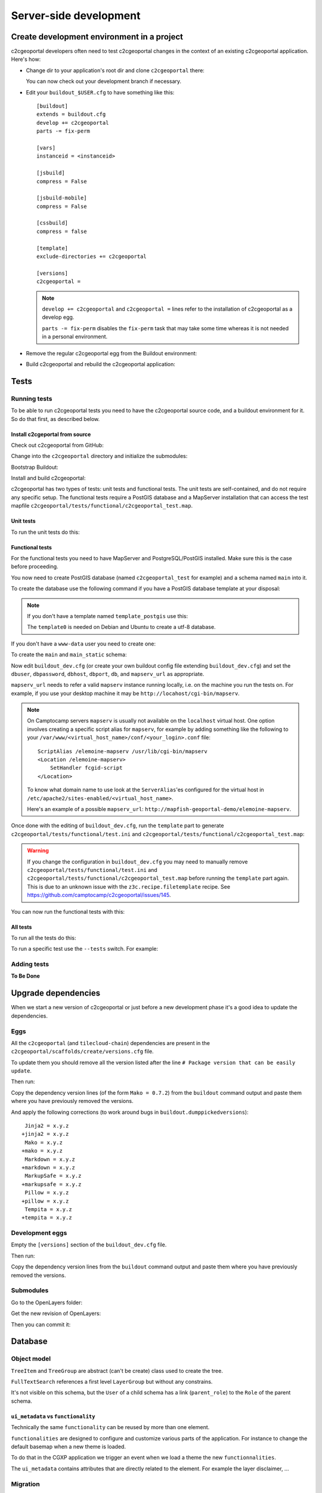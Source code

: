 .. _developer_server_side:

Server-side development
=======================

Create development environment in a project
-------------------------------------------

c2cgeoportal developers often need to test c2cgeoportal changes in the context
of an existing c2cgeoportal application. Here's how:

* Change dir to your application's root dir and clone ``c2cgeoportal`` there:

  .. prompt:: bash

    git clone git@github.com:camptocamp/c2cgeoportal.git
    cd c2cgeoportal; git submodule update --init; cd -

  You can now check out your development branch if necessary.

* Edit your ``buildout_$USER.cfg`` to have something like this::

    [buildout]
    extends = buildout.cfg
    develop += c2cgeoportal
    parts -= fix-perm

    [vars]
    instanceid = <instanceid>

    [jsbuild]
    compress = False

    [jsbuild-mobile]
    compress = False

    [cssbuild]
    compress = false

    [template]
    exclude-directories += c2cgeoportal

    [versions]
    c2cgeoportal =

  .. note::

    ``develop += c2cgeoportal`` and ``c2cgeoportal =`` lines refer to the
    installation of c2cgeoportal as a develop egg.

    ``parts -= fix-perm`` disables the ``fix-perm`` task that may take some
    time whereas it is not needed in a personal environment.

* Remove the regular c2cgeoportal egg from the Buildout environment:

  .. prompt:: bash

    rm -rf ./buildout/eggs/c2cgeoportal-*

* Build c2cgeoportal and rebuild the c2cgeoportal application:

  .. prompt:: bash

    ./buildout/bin/buildout -c c2cgeoportal/buildout_dev.cfg
    ./buildout/bin/buildout -c buildout_$USER.cfg


Tests
-----

Running tests
~~~~~~~~~~~~~

To be able to run c2cgeoportal tests you need to have the c2cgeoportal source
code, and a buildout environment for it. So do that first, as described below.

Install c2cgeportal from source
...............................

Check out c2cgeoportal from GitHub:

.. prompt:: bash

    git clone git@github.com:camptocamp/c2cgeoportal.git

Change into the ``c2cgeoportal`` directory and initialize the submodules:

.. prompt:: bash

    cd c2cgeoportal
    git submodule update --init

Bootstrap Buildout:

.. prompt:: bash

    python bootstrap.py --version 1.5.2 --distribute --download-base \
        http://pypi.camptocamp.net/distribute-0.6.22_fix-issue-227/ --setup-source \
        http://pypi.camptocamp.net/distribute-0.6.22_fix-issue-227/distribute_setup.py

Install and build c2cgeoportal:

.. prompt:: bash

    ./buildout/bin/buildout -c buildout_dev.cfg

c2cgeoportal has two types of tests: unit tests and functional tests. The unit
tests are self-contained, and do not require any specific setup. The functional
tests require a PostGIS database and a MapServer installation that can access
the test mapfile ``c2cgeoportal/tests/functional/c2cgeoportal_test.map``.

Unit tests
..........

To run the unit tests do this:

.. prompt:: bash

    ./buildout/bin/python setup.py nosetests -a '!functional'

Functional tests
................

For the functional tests you need to have MapServer and PostgreSQL/PostGIS
installed. Make sure this is the case before proceeding.

You now need to create PostGIS database (named ``c2cgeoportal_test`` for example)
and a schema named ``main`` into it.

To create the database use the following command if you have a PostGIS database
template at your disposal:

.. prompt:: bash

    sudo -u postgres createdb -T template_postgis c2cgeoportal_test

.. note::

    If you don't have a template named ``template_postgis`` use this:

    .. prompt:: bash

        sudo -u postgres createdb -E UTF8 -T template0 c2cgeoportal_test
        sudo -u postgres createlang plpgsql c2cgeoportal_test
        sudo -u postgres psql -d c2cgeoportal_test \
               -f /usr/share/postgresql/9.1/contrib/postgis-1.5/postgis.sql
        sudo -u postgres psql -d c2cgeoportal_test \
               -f /usr/share/postgresql/9.1/contrib/postgis-1.5/spatial_ref_sys.sql
        sudo -u postgres psql -d c2cgeoportal_test \
               -c 'GRANT ALL ON geometry_columns TO "www-data";'
        sudo -u postgres psql -d c2cgeoportal_test \
               -c 'GRANT SELECT ON spatial_ref_sys TO "www-data";'

    The ``template0`` is needed on Debian and Ubuntu to create a utf-8
    database.

If you don't have a ``www-data`` user you need to create one:

.. prompt:: bash

    sudo -u postgres createuser -P www-data

To create the ``main`` and ``main_static`` schema:

.. prompt:: bash

    sudo -u postgres psql -d c2cgeoportal_test -c 'CREATE SCHEMA main;'
    sudo -u postgres psql -d c2cgeoportal_test -c 'GRANT ALL ON SCHEMA main TO "www-data";'
    sudo -u postgres psql -d c2cgeoportal_test -c 'CREATE SCHEMA main_static;'
    sudo -u postgres psql -d c2cgeoportal_test -c 'GRANT ALL ON SCHEMA main_static TO "www-data";'

Now edit ``buildout_dev.cfg`` (or create your own buildout config file
extending ``buildout_dev.cfg``) and set the ``dbuser``, ``dbpassword``,
``dbhost``, ``dbport``, ``db``, and ``mapserv_url`` as appropriate.

``mapserv_url`` needs to refer a valid ``mapserv`` instance running locally,
i.e. on the machine you run the tests on. For example, if you use your desktop
machine it may be ``http://locahost/cgi-bin/mapserv``.

.. note::

    On Camptocamp servers ``mapserv`` is usually not available on the
    ``localhost`` virtual host. One option involves creating a specific script
    alias for ``mapserv``, for example by adding something like the following
    to your ``/var/www/<virtual_host_name>/conf/<your_login>.conf`` file::

        ScriptAlias /elemoine-mapserv /usr/lib/cgi-bin/mapserv
        <Location /elemoine-mapserv>
            SetHandler fcgid-script
        </Location>

    To know what domain name to use look at the ``ServerAlias``'es
    configured for the virtual host in
    ``/etc/apache2/sites-enabled/<virtual_host_name>``.

    Here's an example of a possible ``mapserv_url``:
    ``http://mapfish-geoportal-demo/elemoine-mapserv``.


Once done with the editing of ``buildout_dev.cfg``, run the ``template`` part
to generate ``c2cgeoportal/tests/functional/test.ini`` and
``c2cgeoportal/tests/functional/c2cgeoportal_test.map``:

.. prompt:: bash

    ./buildout/bin/buildout -c buildout_dev.cfg install template

.. warning::

    If you change the configuration in ``buildout_dev.cfg`` you may need to
    manually remove ``c2cgeoportal/tests/functional/test.ini`` and
    ``c2cgeoportal/tests/functional/c2cgeoportal_test.map`` before running the
    ``template`` part again. This is due to an unknown issue with the
    ``z3c.recipe.filetemplate`` recipe. See
    https://github.com/camptocamp/c2cgeoportal/issues/145.

You can now run the functional tests with this:

.. prompt:: bash

    ./buildout/bin/python setup.py nosetests -a functional

All tests
.........

To run all the tests do this:

.. prompt:: bash

    ./buildout/bin/python setup.py nosetests

To run a specific test use the ``--tests`` switch. For example:

.. prompt:: bash

    ./buildout/bin/python setup.py nosetests --tests \
            c2cgeoportal/tests/test_echoview.py:test_json_base64_encode

Adding tests
~~~~~~~~~~~~

**To Be Done**

Upgrade dependencies
--------------------

When we start a new version of c2cgeoportal or just before a new development
phase it's a good idea to update the dependencies.

Eggs
~~~~

All the ``c2cgeoportal`` (and ``tilecloud-chain``) dependencies are present in
the ``c2cgeoportal/scaffolds/create/versions.cfg`` file.

To update them you should remove all the version listed after the
line ``# Package version that can be easily update``.

Then run:

.. prompt:: bash

    rm -rf *.egg
    ./buildout/bin/buildout -n

Copy the dependency version lines (of the form ``Mako = 0.7.2``)
from the ``buildout`` command output and paste them where you have previously
removed the versions.

And apply the following corrections (to work around bugs in
``buildout.dumppickedversions``)::

     Jinja2 = x.y.z
    +jinja2 = x.y.z
     Mako = x.y.z
    +mako = x.y.z
     Markdown = x.y.z
    +markdown = x.y.z
     MarkupSafe = x.y.z
    +markupsafe = x.y.z
     Pillow = x.y.z
    +pillow = x.y.z
     Tempita = x.y.z
    +tempita = x.y.z

Development eggs
~~~~~~~~~~~~~~~~

Empty the ``[versions]`` section of the ``buildout_dev.cfg`` file.

Then run:

.. prompt:: bash

    ./buildout/bin/buildout -n -c buildout_dev.cfg

Copy the dependency version lines from the ``buildout`` command output and
paste them where you have previously removed the versions.

Submodules
~~~~~~~~~~

Go to the OpenLayers folder:

.. prompt:: bash

    cd c2cgeoportal/static/lib/openlayers/

Get the new revision of OpenLayers:

.. prompt:: bash

    git fetch
    git checkout release-<version>

Then you can commit it:

.. prompt:: bash

    cd -
    git add c2cgeoportal/static/lib/openlayers/
    git commit -m "update OpenLayers to <version>"


Database
--------

Object model
~~~~~~~~~~~~

.. image:: database.png
.. source file is database.dia.
   export from DIA using the type "PNG (anti-crénelé) (*.png)", set the width to 1000px.

``TreeItem`` and ``TreeGroup`` are abstract (can't be create) class used to create the tree.

``FullTextSearch`` references a first level ``LayerGroup`` but without any constrains.

It's not visible on this schema, but the ``User`` of a child schema has a link (``parent_role``)
to the ``Role`` of the parent schema.

``ui_metadata`` vs ``functionality``
....................................

Technically the same ``functionality`` can be reused by more than one element.

``functionalities`` are designed to configure and customize various parts of
the application. For instance to change the default basemap when a new theme
is loaded.

To do that in the CGXP application we trigger an event when we load a theme the
new ``functionnalities``.

The ``ui_metadata`` contains attributes that are directly related to the element.
For example the layer disclaimer, ...


Migration
~~~~~~~~~

We use the ``alembic`` module for database migration. ``alembic`` works with a
so-called *migration repository*, which is a simple directory in the
application source tree:``CONST_alembic``. As the ``CONST_`` prefix suggests
this repository is part of the ``c2cgeoportal_update`` scaffold, it is created
or updated when this scaffold is applied. So developers who modify the
``c2cgeoportal`` database schema should add migration scripts to the
``c2cgeoportal_update`` scaffold, as opposed to the application.

Add a new script call from the application's root directory:

.. prompt:: bash

    ./buildout/bin/alembic revision -m "<Explicite name>"

This will generate the migration script in
``CONST_alembic/versions/xxx_<Explicite_name>.py``
You should *NOT* commit the script in this directory because this migration
script should be shared with all c2cgeoportal projects.
It is the c2cgeoportal ``update`` template which is responsible for updating
this directory.

The script should not get any part of the ``c2cgeoportal.model`` module!

To get the project schema use:
``schema = context.get_context().config.get_main_option('schema')``

The scripts should not fail if it is run again. See:
http://alembic.readthedocs.org/en/latest/cookbook.html#conditional-migration-elements

Then customize the migration to suit your needs, test it:

.. prompt:: bash

    ./buildout/bin/alembic upgrade head

Once you have tested it, move it to the c2cgeoportal ``update`` template, in
``c2cgeoportal/scaffolds/update/CONST_mlembic/versions/``.

More information at:
 * http://alembic.readthedocs.org/en/latest/index.html
 * http://alembic.readthedocs.org/en/latest/tutorial.html#create-a-migration-script
 * http://alembic.readthedocs.org/en/latest/ops.html

Sub domain
----------

All the static resources used sub domains by using the configurations variables:
``subdomain_url_template`` and ``subdomains``.

To be able to use sub domain in a view we should configure the route as this::

    from c2cgeoportal.lib import MultiDomainPregenerator
    config.add_route(
        '<name>', '<path>',
        pregenerator=MultiDomainPregenerator())

And use the ``route_url`` with an additional argument ``subdomain``::

    request.route_url('<name>', path='', subdomain='<subdomain>')}",

Code
----

Coding style
~~~~~~~~~~~~

Please read http://www.python.org/dev/peps/pep-0008/.

And run validation:

.. prompt:: bash

    ./buildout/bin/buildout -c buildout_dev.cfg install validate-py

Dependencies
------------

Major dependencies docs:

* `SQLAlchemy <http://docs.sqlalchemy.org/>`_
* `GeoAlchemy <http://www.geoalchemy.org/>`_
* `Formalchemy <http://docs.formalchemy.org/>`_
* `GeoFormAlchemy <https://github.com/camptocamp/GeoFormAlchemy/blob/master/GeoFormAlchemy/README.rst>`_
* `alembic <http://alembic.readthedocs.org/>`_
* `Pyramid <http://docs.pylonsproject.org/en/latest/docs/pyramid.html>`_
* `Papyrus <http://pypi.python.org/pypi/papyrus>`_
* `MapFish Print <http://www.mapfish.org/doc/print/index.html>`_
* `reStructuredText <http://docutils.sourceforge.net/docs/ref/rst/introduction.html>`_
* `Sphinx <http://sphinx.pocoo.org/>`_

